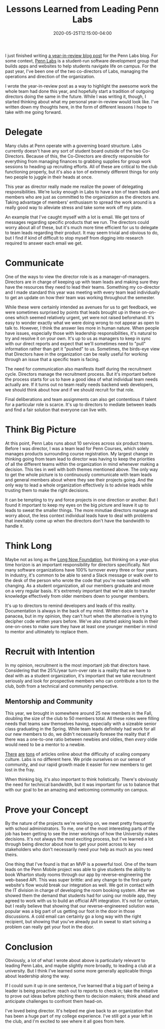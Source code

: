 #+title: Lessons Learned from Leading Penn Labs
#+date: 2020-05-25T12:15:00-04:00
#+slug: Labs Looking Back
#+draft: false
#+tags[]: upenn college pennlabs
#+description: I just finished writing a year-in-review blog post for the Penn Labs blog. This is my record of my personal learnings from a year as director of the club.

I just finished writing [[https://pennlabs.org/blog/year-in-review-19-20/][a year-in-review blog post]] for the Penn Labs blog. For
some context, [[https://pennlabs.org][Penn Labs]] is a student-run software development group that builds
apps and websites to help students navigate life on campus. For the past year,
I've been one of the two co-directors of Labs, managing the operations and
direction of the organization.

I wrote the year-in-review post as a way to highlight the awesome work the whole
team had done this year, and hopefully start a tradition of outgoing directors
doing the same in the future. While I was writing it, though, I started thinking
about what my personal year-in-review would look like. I've written down my
thoughts here, in the form of different lessons I hope to take with me going
forward.

* Delegate
Many clubs at Penn operate with a governing board structure. Labs currently
doesn't have any sort of student board outside of the two Co-Directors. Because
of this, the Co-Directors are directly responsible for everything from managing
finances to grabbing supplies for group work sessions to heading up recruiting
efforts. All of these are critical to the club functioning properly, but it's
also a ton of extremely different things for only two people to juggle in their
heads at once.

This year as director really made me realize the power of delegating
responsibilities. We're lucky enough in Labs to have a ton of team leads and
members who are just as committed to the organization as the directors are.
Taking advantage of members' enthusiasm to spread the work around is a really
good way to alleviate stress and take some work off my plate.

An example that I've caught myself with a lot is email. We get tons of messages
regarding specific products that we run. The directors could worry about all of
these, but it's much more time efficient for us to delegate to team leads
regarding their product. It may seem trivial and obvious to do, but I find if
kind of difficult to stop myself from digging into research required to answer
each email we get.

* Communicate
One of the ways to view the director role is as a manager-of-managers. Directors
are in charge of keeping up with team leads and making sure they have the
resources they need to lead their teams. Something my co-director and I made
standard this year was meeting with every team lead individually to get an
update on how their team was working throughout the semester.

While these were certainly intended as avenues for us to get feedback, we were
sometimes surprised by points that leads brought up in these on-on-ones which
seemed relatively urgent, yet were not raised beforehand. It's easy to wonder
exactly what we were doing wrong to not appear as open to talk to. However, I
think the answer lies more in human nature. When people have issues, especially
those with leadership responsibilities, it's natural to try and resolve it on
your own. It's up to us as managers to keep in sync with our direct reports and
expect that we'll sometimes need to "pull" information rather than get it
"pushed" to us. Sometimes, the birds-eye view that Directors have in the
organization can be really useful for working through an issue that a specific
team is facing.

The need for communication also manifests itself during the recruitment cycle.
Directors manage the recruitment process. But it's important before the process
starts for us to have a good idea of what individual team needs actually are.
If it turns out no team really needs backend web developers, we should think
about how and if we should recruit for that role.

Final deliberations and team assignments can also get contentious if talent
for a particular role is scarce. It's up to directors to mediate between leads
and find a fair solution that everyone can live with.

* Think Big Picture
At this point, Penn Labs runs about 10 services across six product teams.
Before I was director, I was a team lead for Penn Courses, which solely manages
products surrounding course registration. My largest change in thinking going
from team lead to director was having to keep the priorities of all the
different teams within the organization in mind whenever making a decision. This
ties in well with both themes mentioned above. The only way to get the whole
picture is to continuously communicate with team leads and general members about
where they see their projects going. And the only way to lead a whole
organization effectively is to advise leads while trusting them to make the
right decisions.

It can be tempting to try and force projects in one direction or another. But I
found it important to keep my eyes on the big picture and leave it up to leads
to sweat the smaller things. The more minutiae directors manage and worry about,
the less context individual leads have to deal with problems that inevitably
come up when the directors don't have the bandwidth to handle it.

* Think Long
Maybe not as long as the [[https://longnow.org/][Long Now Foundation]], but thinking on a year-plus time
horizon is an important responsibility for directors specifically. Not many
software organizations have 100% turnover every three or four years. In
industry, it's common to be able to send a Slack message or walk over to the
desk of the person who wrote the code that you're now tasked with changing. As a
student organization, all our members graduate and move on a very regular basis.
It's extremely important that we're able to transfer knowledge effectively from
older members down to younger members.

It's up to directors to remind developers and leads of this reality.
Documentation is always in the back of my mind. Written docs aren't a panacea,
but in my opinion, they can't hurt when the alternative is trying to decipher
code written years before. We've also started asking leads in their one-on-ones to
make sure they have at least one younger member in mind to mentor and ultimately
to replace them.

* Recruit with Intention
In my opinion, recruitment is the most important job that directors have.
Considering that the 25%/year turn-over rate is a reality that we have to deal with
as a student organization, it's important that we take recruitment seriously and
look for prospective members who can contribute a ton to the club, both from a
technical and community perspective.

** Mentorship and Community
This year, we brought in somewhere around 25 new members in the Fall, doubling
the size of the club to 50 members total. All these roles were filling needs
that teams saw themselves having, especially with a sizeable senior class
graduating in the Spring. While team leads definitely had work for all our new
members to do, we didn't necessarily foresee the reality that if there was a
one-to-one ratio between newbies and oldies, then /every/ oldie would need to be
a mentor to a newbie.

[[https://hbr.org/2015/03/6-rules-for-building-and-scaling-company-culture][There]] [[https://about.crunchbase.com/blog/scaling-culture/][are]] [[https://www.culturesummit.co/articles/scaling-culture-to-1000-employees/][tons]] of articles online about the difficulty of scaling company culture.
Labs is no different here. We pride ourselves on our sense of community, and our
rapid growth made it easier for new members to get lost in the fray.

When thinking big, it's also important to think holistically. There's obviously
the need for technical bandwidth, but it was important for us to balance that
with our goal to be an amazing and welcoming community on campus.

* Prove your Concept
By the nature of the projects we're working on, we meet pretty frequently with
school administrators. To me, one of the most interesting parts of the job has
been getting to see the inner workings of how the University makes decisions.
It's not always the most exciting process, but I've learned a lot through being
director about how to get your point across to key stakeholders who don't
necessarily need your help as much as you need theirs.

One thing that I've found is that an MVP is a powerful tool. One of the team
leads on the Penn Mobile project was able to give students the ability to book
Wharton study rooms through our app by reverse-engineering the web-based API.
This was super brittle: and any change to the first-party website's flow would
break our integration as well. We got in contact with the IT division in charge
of developing the room booking system. After we showed them the demand that
students had for using our mobile app, they agreed to work with us to build an
official API integration. It's not for certain, but I really believe that
showing that our reverse-engineered solution was popular was a big part of us
getting our foot in the door in those discussions. A cold email can certainly go
a long way with the right recipient, but showing that you've already put in
sweat to start solving a problem can really get your foot in the door.

* Conclusion
Obviously, a lot of what I wrote about above is particularly relevant to leading
Penn Labs, and maybe slightly more broadly, to leading a club at a university.
But I think I've learned some more generally applicable things about leadership
along the way.

If I could sum it up in one sentence, I've learned that a big part of being a
leader is being proactive: reach out to reports to check in; take the initiative
to prove out ideas before pitching them to decision makers; think ahead and
anticipate challenges to confront them head-on.

I've loved being director. It's helped me give back to an organization that has
been a huge part of my college experience. I've still got a year left in the
club, and I'm excited to see where it all goes from here.
